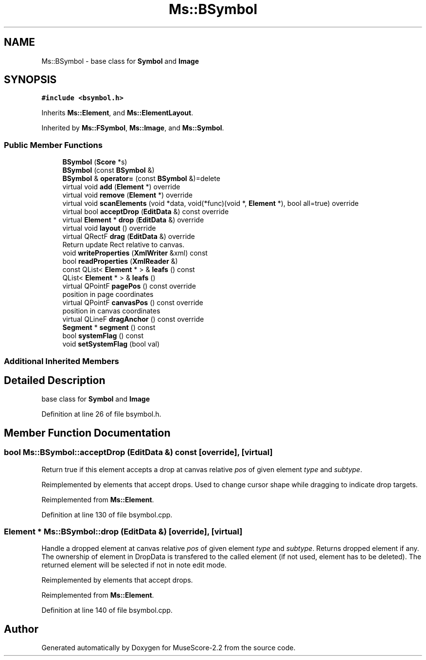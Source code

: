 .TH "Ms::BSymbol" 3 "Mon Jun 5 2017" "MuseScore-2.2" \" -*- nroff -*-
.ad l
.nh
.SH NAME
Ms::BSymbol \- base class for \fBSymbol\fP and \fBImage\fP  

.SH SYNOPSIS
.br
.PP
.PP
\fC#include <bsymbol\&.h>\fP
.PP
Inherits \fBMs::Element\fP, and \fBMs::ElementLayout\fP\&.
.PP
Inherited by \fBMs::FSymbol\fP, \fBMs::Image\fP, and \fBMs::Symbol\fP\&.
.SS "Public Member Functions"

.in +1c
.ti -1c
.RI "\fBBSymbol\fP (\fBScore\fP *s)"
.br
.ti -1c
.RI "\fBBSymbol\fP (const \fBBSymbol\fP &)"
.br
.ti -1c
.RI "\fBBSymbol\fP & \fBoperator=\fP (const \fBBSymbol\fP &)=delete"
.br
.ti -1c
.RI "virtual void \fBadd\fP (\fBElement\fP *) override"
.br
.ti -1c
.RI "virtual void \fBremove\fP (\fBElement\fP *) override"
.br
.ti -1c
.RI "virtual void \fBscanElements\fP (void *data, void(*func)(void *, \fBElement\fP *), bool all=true) override"
.br
.ti -1c
.RI "virtual bool \fBacceptDrop\fP (\fBEditData\fP &) const override"
.br
.ti -1c
.RI "virtual \fBElement\fP * \fBdrop\fP (\fBEditData\fP &) override"
.br
.ti -1c
.RI "virtual void \fBlayout\fP () override"
.br
.ti -1c
.RI "virtual QRectF \fBdrag\fP (\fBEditData\fP &) override"
.br
.RI "Return update Rect relative to canvas\&. "
.ti -1c
.RI "void \fBwriteProperties\fP (\fBXmlWriter\fP &xml) const"
.br
.ti -1c
.RI "bool \fBreadProperties\fP (\fBXmlReader\fP &)"
.br
.ti -1c
.RI "const QList< \fBElement\fP * > & \fBleafs\fP () const"
.br
.ti -1c
.RI "QList< \fBElement\fP * > & \fBleafs\fP ()"
.br
.ti -1c
.RI "virtual QPointF \fBpagePos\fP () const override"
.br
.RI "position in page coordinates "
.ti -1c
.RI "virtual QPointF \fBcanvasPos\fP () const override"
.br
.RI "position in canvas coordinates "
.ti -1c
.RI "virtual QLineF \fBdragAnchor\fP () const override"
.br
.ti -1c
.RI "\fBSegment\fP * \fBsegment\fP () const"
.br
.ti -1c
.RI "bool \fBsystemFlag\fP () const"
.br
.ti -1c
.RI "void \fBsetSystemFlag\fP (bool val)"
.br
.in -1c
.SS "Additional Inherited Members"
.SH "Detailed Description"
.PP 
base class for \fBSymbol\fP and \fBImage\fP 
.PP
Definition at line 26 of file bsymbol\&.h\&.
.SH "Member Function Documentation"
.PP 
.SS "bool Ms::BSymbol::acceptDrop (\fBEditData\fP &) const\fC [override]\fP, \fC [virtual]\fP"
Return true if this element accepts a drop at canvas relative \fIpos\fP of given element \fItype\fP and \fIsubtype\fP\&.
.PP
Reimplemented by elements that accept drops\&. Used to change cursor shape while dragging to indicate drop targets\&. 
.PP
Reimplemented from \fBMs::Element\fP\&.
.PP
Definition at line 130 of file bsymbol\&.cpp\&.
.SS "\fBElement\fP * Ms::BSymbol::drop (\fBEditData\fP &)\fC [override]\fP, \fC [virtual]\fP"
Handle a dropped element at canvas relative \fIpos\fP of given element \fItype\fP and \fIsubtype\fP\&. Returns dropped element if any\&. The ownership of element in DropData is transfered to the called element (if not used, element has to be deleted)\&. The returned element will be selected if not in note edit mode\&.
.PP
Reimplemented by elements that accept drops\&. 
.PP
Reimplemented from \fBMs::Element\fP\&.
.PP
Definition at line 140 of file bsymbol\&.cpp\&.

.SH "Author"
.PP 
Generated automatically by Doxygen for MuseScore-2\&.2 from the source code\&.
